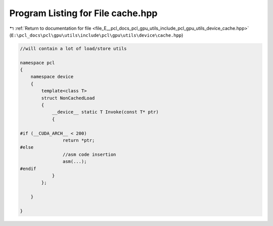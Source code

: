 
.. _program_listing_file_E__pcl_docs_pcl_gpu_utils_include_pcl_gpu_utils_device_cache.hpp:

Program Listing for File cache.hpp
==================================

|exhale_lsh| :ref:`Return to documentation for file <file_E__pcl_docs_pcl_gpu_utils_include_pcl_gpu_utils_device_cache.hpp>` (``E:\pcl_docs\pcl\gpu\utils\include\pcl\gpu\utils\device\cache.hpp``)

.. |exhale_lsh| unicode:: U+021B0 .. UPWARDS ARROW WITH TIP LEFTWARDS

.. code-block:: cpp

   
   
   
   //will contain a lot of load/store utils
   
   namespace pcl
   {
       namespace device
       {
           template<class T>
           struct NonCachedLoad
           {
               __device__ static T Invoke(const T* ptr)
               {
   
   #if (__CUDA_ARCH__ < 200)
                   return *ptr;
   #else
                   //asm code insertion 
                   asm(...);
   #endif
               }
           };
   
       }
   
   }

